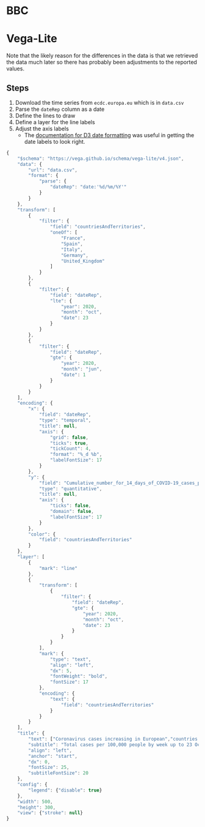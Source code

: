 * BBC

[[./ecdc-second-wave-europe-24-oct.png]]

* Vega-Lite

[[./ecdc-second-wave.png]]

Note that the likely reason for the differences in the data is that we retrieved
the data much later so there has probably been adjustments to the reported
values.

** Steps

1. Download the time series from =ecdc.europa.eu= which is in =data.csv=
2. Parse the =dateRep= column as a date
3. Define the lines to draw
4. Define a layer for the line labels
5. Adjust the axis labels
   - The [[https://github.com/d3/d3-time-format#locale_format][documentation for D3 date formatting]] was useful in getting the date
     labels to look right.

#+begin_src js :tangle ecdc-second-wave.json
{
    "$schema": "https://vega.github.io/schema/vega-lite/v4.json",
    "data": {
        "url": "data.csv",
        "format": {
            "parse": {
                "dateRep": "date:'%d/%m/%Y'"
            }
        }
    },
    "transform": [
        {
            "filter": {
                "field": "countriesAndTerritories",
                "oneOf": [
                    "France",
                    "Spain",
                    "Italy",
                    "Germany",
                    "United_Kingdom"
                ]
            }
        },
        {
            "filter": {
                "field": "dateRep",
                "lte": {
                    "year": 2020,
                    "month": "oct",
                    "date": 23
                }
            }
        },
        {
            "filter": {
                "field": "dateRep",
                "gte": {
                    "year": 2020,
                    "month": "jun",
                    "date": 1
                }
            }
        }
    ],
    "encoding": {
        "x": {
            "field": "dateRep",
            "type": "temporal",
            "title": null,
            "axis": {
                "grid": false,
                "ticks": true,
                "tickCount": 4,
                "format": "%_d %b",
                "labelFontSize": 17
            }
        },
        "y": {
            "field": "Cumulative_number_for_14_days_of_COVID-19_cases_per_100000",
            "type": "quantitative",
            "title": null,
            "axis": {
                "ticks": false,
                "domain": false,
                "labelFontSize": 17
            }
        },
        "color": {
            "field": "countriesAndTerritories"
        }
    },
    "layer": [
        {
            "mark": "line"
        },
        {
            "transform": [
                {
                    "filter": {
                        "field": "dateRep",
                        "gte": {
                            "year": 2020,
                            "month": "oct",
                            "date": 23
                        }
                    }
                }
            ],
            "mark": {
                "type": "text",
                "align": "left",
                "dx": 5,
                "fontWeight": "bold",
                "fontSize": 17
            },
            "encoding": {
                "text": {
                    "field": "countriesAndTerritories"
                }
            }
        }
    ],
    "title": {
        "text": ["Coronavirus cases increasing in European","countries in recent weeks"],
        "subtitle": "Total cases per 100,000 people by week up to 23 October",
        "align": "left",
        "anchor": "start",
        "dx": 0,
        "fontSize": 25,
        "subtitleFontSize": 20
    },
    "config": {
        "legend": {"disable": true}
    },
    "width": 500,
    "height": 300,
    "view": {"stroke": null}
}
#+end_src
 

